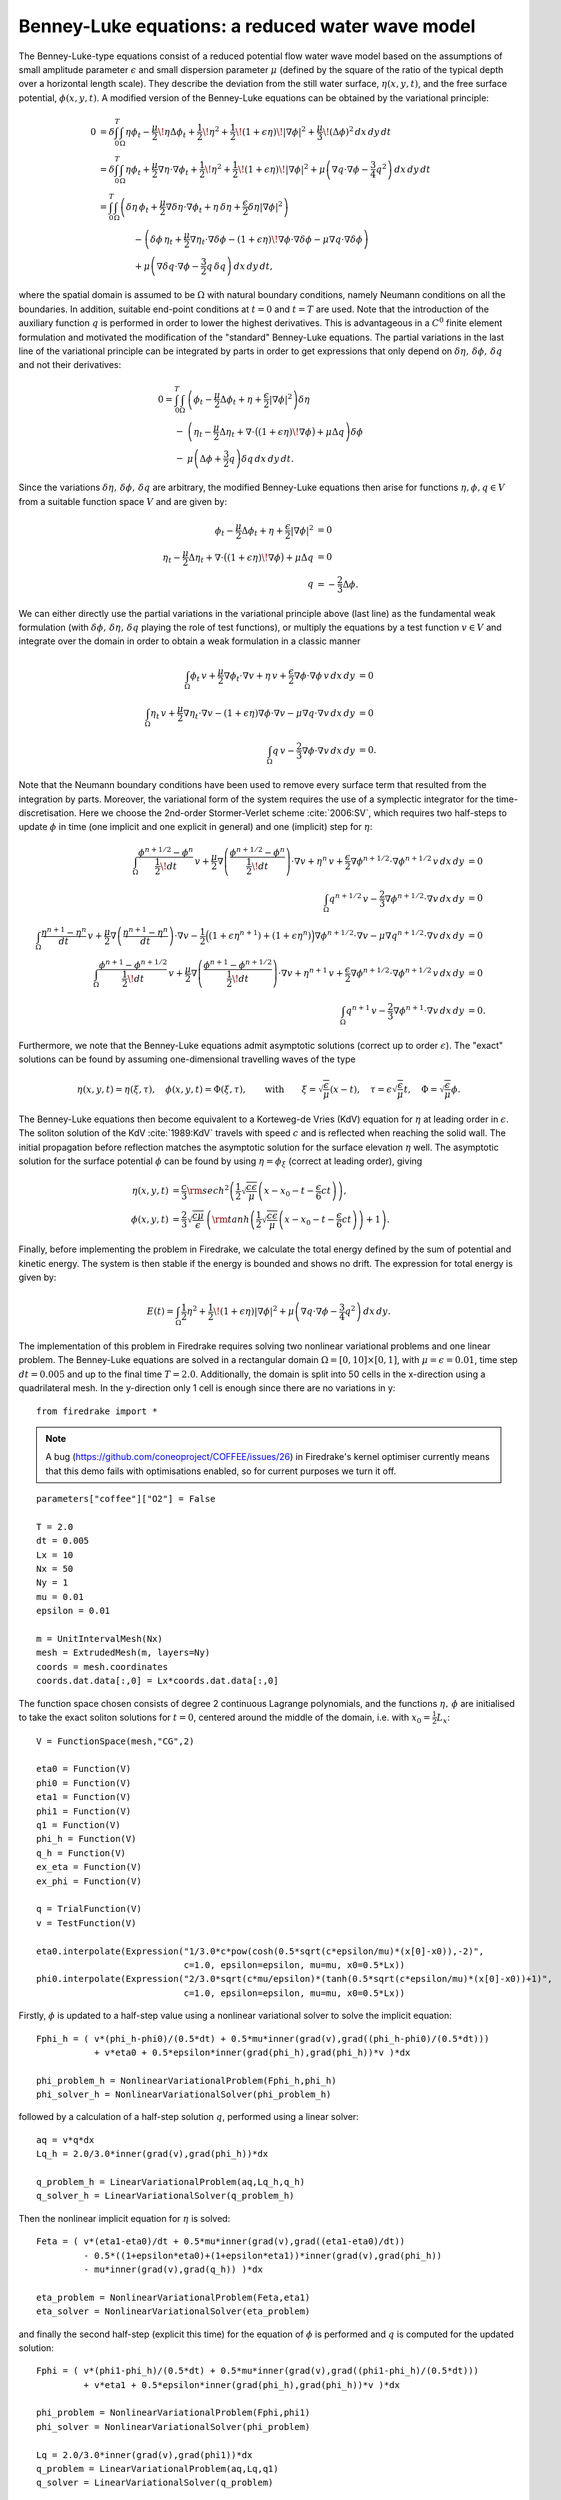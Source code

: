 Benney-Luke equations: a reduced water wave model
=================================================


.. rst-class:: emphasis

    This tutorial was contributed by `Anna Kalogirou <mailto:A.Kalogirou@leeds.ac.uk>`__
    and `Onno Bokhove <mailto:O.Bokhove@leeds.ac.uk>`__.

    The work is based on the article "Variational water wave
    modelling: from continuum to experiment" by Onno Bokhove and Anna
    Kalogirou, submitted :cite:`2015:lmscup`. The authors gratefully
    acknowledge funding from EPSRC grant no. `EP/L025388/1
    <http://gow.epsrc.ac.uk/NGBOViewGrant.aspx?GrantRef=EP/L025388/1>`__
    with a link to the Dutch Technology Foundation STW for the project
    "FastFEM: behavior of fast ships in waves".

The Benney-Luke-type equations consist of a reduced potential flow water wave model based on the assumptions of small amplitude parameter :math:`\epsilon` and small dispersion parameter :math:`\mu` (defined by the square of the ratio of the typical depth over a horizontal length scale). They describe the deviation from the still water surface, :math:`\eta(x,y,t)`, and the free surface potential, :math:`\phi(x,y,t)`. A modified version of the Benney-Luke equations can be obtained by the variational principle:

.. math::

  0 &= \delta\int_0^T \int_{\Omega} \eta\phi_t - \frac{\mu}{2}\!\eta\Delta\phi_t + \frac{1}{2}\!\eta^2 + \frac{1}{2}\!\left(1+\epsilon\eta\right)\!\left|\nabla\phi\right|^2 + \frac{\mu}{3}\!\left( \Delta\phi \right)^2 \,dx\,dy\,dt \\
    &= \delta\int_0^T \int_{\Omega} \eta\phi_t + \frac{\mu}{2}\nabla\eta\cdot\nabla\phi_t + \frac{1}{2}\!\eta^2 + \frac{1}{2}\!\left(1+\epsilon\eta\right)\!\left|\nabla\phi\right|^2 + \mu\left( \nabla q\cdot\nabla\phi - \frac{3}{4}q^2 \right) \,dx\,dy\,dt \\
    &= \int_0^T \int_{\Omega} \left( \delta\eta\,\phi_t + \frac{\mu}{2}\nabla\delta\eta\cdot\nabla\phi_t + \eta\,\delta\eta + \frac{\epsilon}{2}\delta\eta\left|\nabla\phi\right|^2 \right) \\
    & \qquad \qquad - \left( \delta\phi\,\eta_t + \frac{\mu}{2}\nabla\eta_t\cdot\nabla\delta\phi - \left(1+\epsilon\eta\right)\!\nabla\phi\cdot\nabla\delta\phi - \mu\nabla q\cdot\nabla\delta\phi \right) \\
    & \qquad \qquad + \mu\left( \nabla\delta q \cdot\nabla\phi - \frac{3}{2}q\,\delta q  \right) \,dx\,dy\,dt,

where the spatial domain is assumed to be :math:`\Omega` with natural boundary conditions, namely Neumann conditions on all the boundaries. In addition, suitable end-point conditions at :math:`t=0` and :math:`t=T` are used. Note that the introduction of the auxiliary function :math:`q` is performed in order to lower the highest derivatives. This is advantageous in a :math:`C^0` finite element formulation and motivated the modification of the "standard" Benney-Luke equations. The partial variations in the last line of the variational principle can be integrated by parts in order to get expressions that only depend on :math:`\delta\eta,\,\delta\phi,\,\delta q` and not their derivatives:

.. math::

  0 = \int_0^T \int_{\Omega} &\left( \phi_t - \frac{\mu}{2}\Delta\phi_t + \eta + \frac{\epsilon}{2}\left|\nabla\phi\right|^2 \right)\delta\eta \\
                              - &\left( \eta_t - \frac{\mu}{2}\Delta\eta_t + \nabla\cdot\bigl(\left(1+\epsilon\eta\right)\!\nabla\phi\bigr)+\mu\Delta q \right)\delta\phi \\
                              - &\mu\left( \Delta\phi + \frac{3}{2}q \right)\delta q \,dx\,dy\,dt.

Since the variations :math:`\delta\eta,\,\delta\phi,\,\delta q` are arbitrary, the modified Benney-Luke equations then arise for functions :math:`\eta,\phi,q\in V` from a suitable function space :math:`V` and are given by:

.. math::

  \phi_t - \frac{\mu}{2}\Delta\phi_t + \eta + \frac{\epsilon}{2}\left|\nabla\phi\right|^2 &= 0 \\
  \eta_t - \frac{\mu}{2}\Delta\eta_t + \nabla\cdot\bigl(\left(1+\epsilon\eta\right)\!\nabla\phi\bigr)+\mu\Delta q &= 0 \\
  q &= - \frac{2}{3}\Delta\phi.

We can either directly use the partial variations in the variational principle above (last line) as the fundamental weak formulation (with :math:`\delta\phi,\, \delta\eta,\, \delta q` playing the role of test functions), or multiply the equations by a test function :math:`v\in V` and integrate over the domain in order to obtain a weak formulation in a classic manner

.. math::

  \int_{\Omega} \phi_t\,v + \frac{\mu}{2}\nabla\phi_t\cdot\nabla v + \eta\,v + \frac{\epsilon}{2}\nabla\phi\cdot\nabla\phi\,v \,dx\,dy &= 0 \\
  \int_{\Omega} \eta_t\,v + \frac{\mu}{2}\nabla\eta_t\cdot\nabla v - \left(1+\epsilon\eta\right)\nabla\phi\cdot\nabla v - \mu\nabla q\cdot\nabla v \,dx\,dy &= 0 \\
  \int_{\Omega} q\,v - \frac{2}{3}\nabla\phi\cdot\nabla v \,dx\,dy &= 0.

Note that the Neumann boundary conditions have been used to remove every surface term that resulted from the integration by parts. Moreover, the variational form of the system requires the use of a symplectic integrator for the time-discretisation. Here we choose the 2nd-order Stormer-Verlet scheme :cite:`2006:SV`, which requires two half-steps to update :math:`\phi` in time (one implicit and one explicit in general) and one (implicit) step for :math:`\eta`:

.. math::

  \int_{\Omega} \frac{\phi^{n+1/2}-\phi^n}{\frac{1}{2}\!dt}\,v + \frac{\mu}{2}\nabla\left(\frac{\phi^{n+1/2}-\phi^n}{\frac{1}{2}\!dt}\right)\cdot\nabla v + \eta^n\,v + \frac{\epsilon}{2}\nabla\phi^{n+1/2}\cdot\nabla\phi^{n+1/2}\,v \,dx\,dy &= 0 \\
  \int_{\Omega} q^{n+1/2}\,v - \frac{2}{3}\nabla\phi^{n+1/2}\cdot\nabla v \,dx\,dy &= 0 \\
  \int_{\Omega} \frac{\eta^{n+1}-\eta^n}{dt}\,v + \frac{\mu}{2}\nabla\left(\frac{\eta^{n+1}-\eta^n}{dt}\right)\cdot\nabla v - \frac{1}{2}\Bigl( \left(1+\epsilon\eta^{n+1}\right) + \left(1+\epsilon\eta^n\right) \Bigr)\nabla\phi^{n+1/2}\cdot\nabla v - \mu\nabla q^{n+1/2}\cdot\nabla v \,dx\,dy &= 0 \\
  \int_{\Omega} \frac{\phi^{n+1}-\phi^{n+1/2}}{\frac{1}{2}\!dt}\,v + \frac{\mu}{2}\nabla\left(\frac{\phi^{n+1}-\phi^{n+1/2}}{\frac{1}{2}\!dt}\right)\cdot\nabla v + \eta^{n+1}\,v + \frac{\epsilon}{2}\nabla\phi^{n+1/2}\cdot\nabla\phi^{n+1/2}\,v \,dx\,dy &= 0 \\
  \int_{\Omega} q^{n+1}\,v - \frac{2}{3}\nabla\phi^{n+1}\cdot\nabla v \,dx\,dy &= 0.

Furthermore, we note that the Benney-Luke equations admit asymptotic solutions (correct up to order :math:`\epsilon`). The "exact" solutions can be found by assuming one-dimensional travelling waves of the type

.. math::

  \eta(x,y,t) = \eta(\xi,\tau),\quad \phi(x,y,t) = \Phi(\xi,\tau), \qquad \text{with} \qquad \xi = \sqrt{\frac{\epsilon}{\mu}}(x-t), \quad \tau = \epsilon\sqrt{\frac{\epsilon}{\mu}}t, \quad \Phi = \sqrt{\frac{\epsilon}{\mu}}\phi.

The Benney-Luke equations then become equivalent to a Korteweg-de Vries (KdV) equation for :math:`\eta` at leading order in :math:`\epsilon`. The soliton solution of the KdV :cite:`1989:KdV` travels with speed :math:`c` and is reflected when reaching the solid wall. The initial propagation before reflection matches the asymptotic solution for the surface elevation :math:`\eta` well. The asymptotic solution for the surface potential :math:`\phi` can be found by using :math:`\eta=\phi_{\xi}` (correct at leading order), giving

.. math::

  \eta(x,y,t) &= \frac{c}{3}{\rm sech}^2 \left( \frac{1}{2}\sqrt{\frac{c\epsilon}{\mu}} \left(x-x_0-t-\frac{\epsilon}{6}ct\right) \right), \\
  \phi(x,y,t) &= \frac{2}{3}\sqrt{\frac{c\mu}{\epsilon}}\,\left( {\rm tanh}\left(\frac{1}{2}\sqrt{\frac{c\epsilon}{\mu}} \left(x-x_0-t-\frac{\epsilon}{6}ct\right) \right)+1 \right).

Finally, before implementing the problem in Firedrake, we calculate the total energy defined by the sum of potential and kinetic energy. The system is then stable if the energy is bounded and shows no drift. The expression for total energy is given by:

.. math::

  E(t) = \int_{\Omega} \frac{1}{2}\eta^2 + \frac{1}{2}\!\left(1+\epsilon\eta\right)\left|\nabla\phi\right|^2 + \mu\left( \nabla q\cdot \nabla\phi - \frac{3}{4}q^2 \right) \,dx\,dy.

The implementation of this problem in Firedrake requires solving two nonlinear variational problems and one linear problem. The Benney-Luke equations are solved in a rectangular domain :math:`\Omega=[0,10]\times[0,1]`, with :math:`\mu=\epsilon=0.01`, time step :math:`dt=0.005` and up to the final time :math:`T=2.0`. Additionally, the domain is split into 50 cells in the x-direction using a quadrilateral mesh. In the y-direction only 1 cell is enough since there are no variations in y::

  from firedrake import *

.. note::

   A bug (https://github.com/coneoproject/COFFEE/issues/26) in
   Firedrake's kernel optimiser currently means that this demo fails
   with optimisations enabled, so for current purposes we turn it off.

::

  parameters["coffee"]["O2"] = False

  T = 2.0
  dt = 0.005
  Lx = 10
  Nx = 50
  Ny = 1
  mu = 0.01
  epsilon = 0.01

  m = UnitIntervalMesh(Nx)
  mesh = ExtrudedMesh(m, layers=Ny)
  coords = mesh.coordinates
  coords.dat.data[:,0] = Lx*coords.dat.data[:,0]

The function space chosen consists of degree 2 continuous Lagrange polynomials, and the functions :math:`\eta,\,\phi` are initialised to take the exact soliton solutions for :math:`t=0`, centered around the middle of the domain, i.e. with :math:`x_0=\frac{1}{2}L_x`::

  V = FunctionSpace(mesh,"CG",2)

  eta0 = Function(V)
  phi0 = Function(V)
  eta1 = Function(V)
  phi1 = Function(V)
  q1 = Function(V)
  phi_h = Function(V)
  q_h = Function(V)
  ex_eta = Function(V)
  ex_phi = Function(V)

  q = TrialFunction(V)
  v = TestFunction(V)

  eta0.interpolate(Expression("1/3.0*c*pow(cosh(0.5*sqrt(c*epsilon/mu)*(x[0]-x0)),-2)",
                              c=1.0, epsilon=epsilon, mu=mu, x0=0.5*Lx))
  phi0.interpolate(Expression("2/3.0*sqrt(c*mu/epsilon)*(tanh(0.5*sqrt(c*epsilon/mu)*(x[0]-x0))+1)",
                              c=1.0, epsilon=epsilon, mu=mu, x0=0.5*Lx))

Firstly, :math:`\phi` is updated to a half-step value using a nonlinear variational solver to solve the implicit equation::

  Fphi_h = ( v*(phi_h-phi0)/(0.5*dt) + 0.5*mu*inner(grad(v),grad((phi_h-phi0)/(0.5*dt)))
             + v*eta0 + 0.5*epsilon*inner(grad(phi_h),grad(phi_h))*v )*dx

  phi_problem_h = NonlinearVariationalProblem(Fphi_h,phi_h)
  phi_solver_h = NonlinearVariationalSolver(phi_problem_h)

followed by a calculation of a half-step solution :math:`q`, performed using a linear solver::

  aq = v*q*dx
  Lq_h = 2.0/3.0*inner(grad(v),grad(phi_h))*dx

  q_problem_h = LinearVariationalProblem(aq,Lq_h,q_h)
  q_solver_h = LinearVariationalSolver(q_problem_h)

Then the nonlinear implicit equation for :math:`\eta` is solved::

  Feta = ( v*(eta1-eta0)/dt + 0.5*mu*inner(grad(v),grad((eta1-eta0)/dt))
           - 0.5*((1+epsilon*eta0)+(1+epsilon*eta1))*inner(grad(v),grad(phi_h))
           - mu*inner(grad(v),grad(q_h)) )*dx

  eta_problem = NonlinearVariationalProblem(Feta,eta1)
  eta_solver = NonlinearVariationalSolver(eta_problem)

and finally the second half-step (explicit this time) for the equation of :math:`\phi` is performed and :math:`q` is computed for the updated solution::

  Fphi = ( v*(phi1-phi_h)/(0.5*dt) + 0.5*mu*inner(grad(v),grad((phi1-phi_h)/(0.5*dt)))
           + v*eta1 + 0.5*epsilon*inner(grad(phi_h),grad(phi_h))*v )*dx

  phi_problem = NonlinearVariationalProblem(Fphi,phi1)
  phi_solver = NonlinearVariationalSolver(phi_problem)

  Lq = 2.0/3.0*inner(grad(v),grad(phi1))*dx
  q_problem = LinearVariationalProblem(aq,Lq,q1)
  q_solver = LinearVariationalSolver(q_problem)

For visualisation reasons, we print the results in files::

  phi_file = File('phi.pvd')
  eta_file = File('eta.pvd')
  phi_exact = File('phi_ex.pvd')
  eta_exact = File('eta_ex.pvd')

  phi_file << phi0
  eta_file << eta0
  phi_exact << phi0
  eta_exact << eta0

What is left before iterating over all time steps, is to find the initial energy :math:`E_0`, used later to evaluate the energy difference :math:`\left|E-E_0\right|/E_0`::

  t = 0
  E0 = assemble( (0.5*eta0**2 + 0.5*(1+epsilon*eta0)*abs(grad(phi0))**2
                  + mu*(inner(grad(q1),grad(phi0)) - 0.75*q1**2))*dx )
  E = E0

and define the exact solutions, which need to be updated at every time-step::

  expr_eta = Expression("1/3.0*c*pow(cosh(0.5*sqrt(c*epsilon/mu)*(x[0]-x0-t-epsilon*c*t/6.0)),-2)",
                        t=t, c=1.0, epsilon=epsilon, mu=mu, x0=0.5*Lx)
  expr_phi = Expression("2/3.0*sqrt(c*mu/epsilon)*(tanh(0.5*sqrt(c*epsilon/mu)*(x[0]-x0-t-epsilon*c*t/6.0))+1)",
                        t=t, c=1.0, epsilon=epsilon, mu=mu, x0=0.5*Lx)

We are now ready to enter the main time iteration loop::

  while(t < T):
        print t, abs((E-E0)/E0)
        t += dt

        expr_eta.t = t
        expr_phi.t = t

        ex_phi.interpolate(expr_phi)
        ex_eta.interpolate(expr_eta)

        phi_solver_h.solve()
        q_solver_h.solve()
        eta_solver.solve()
        phi_solver.solve()
        q_solver.solve()

        eta0.assign(eta1)
        phi0.assign(phi1)

        phi_file << phi0
        eta_file << eta0
        phi_exact << ex_phi
        eta_exact << ex_eta

        E = assemble( (0.5*eta1**2 + 0.5*(1+epsilon*eta1)*abs(grad(phi1))**2
                     + mu*(inner(grad(q1),grad(phi1)) - 0.75*q1**2))*dx )


The output files can be visualised using `paraview <http://www.paraview.org/>`__.

A python script version of this demo can be found `here <benney_luke.py>`__.

.. rubric:: References

.. bibliography:: benney_luke_refs.bib

